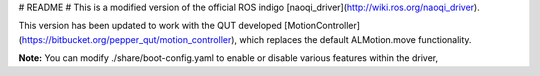 # README #
This is a modified version of the official ROS indigo [naoqi_driver](http://wiki.ros.org/naoqi_driver).

This version has been updated to work with the QUT developed [MotionController](https://bitbucket.org/pepper_qut/motion_controller), which replaces the default ALMotion.move functionality.

**Note:** You can modify ./share/boot-config.yaml to enable or disable various features within the driver,
